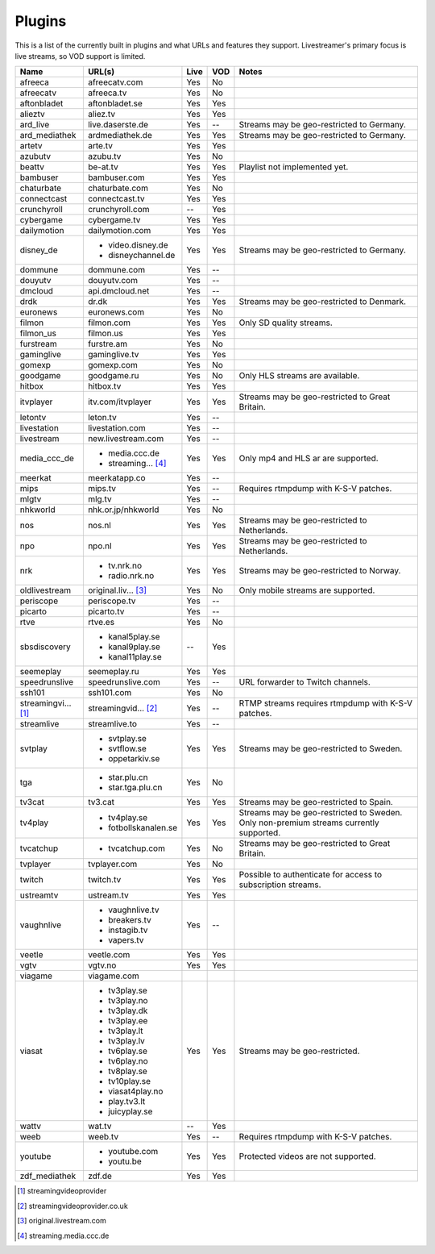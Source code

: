 .. _plugin_matrix:


Plugins
=======

This is a list of the currently built in plugins and what URLs and features
they support. Livestreamer's primary focus is live streams, so VOD support
is limited.


=================== ==================== ===== ===== ===========================
Name                URL(s)               Live  VOD   Notes
=================== ==================== ===== ===== ===========================
afreeca             afreecatv.com        Yes   No
afreecatv           afreeca.tv           Yes   No
aftonbladet         aftonbladet.se       Yes   Yes
alieztv             aliez.tv             Yes   Yes
ard_live            live.daserste.de     Yes   --    Streams may be geo-restricted to Germany.
ard_mediathek       ardmediathek.de      Yes   Yes   Streams may be geo-restricted to Germany.
artetv              arte.tv              Yes   Yes
azubutv             azubu.tv             Yes   No
beattv              be-at.tv             Yes   Yes   Playlist not implemented yet.
bambuser            bambuser.com         Yes   Yes
chaturbate          chaturbate.com       Yes   No
connectcast         connectcast.tv       Yes   Yes
crunchyroll         crunchyroll.com      --    Yes
cybergame           cybergame.tv         Yes   Yes
dailymotion         dailymotion.com      Yes   Yes
disney_de           - video.disney.de    Yes   Yes   Streams may be geo-restricted to Germany.
                    - disneychannel.de
dommune             dommune.com          Yes   --
douyutv             douyutv.com          Yes   --
dmcloud             api.dmcloud.net      Yes   --
drdk                dr.dk                Yes   Yes   Streams may be geo-restricted to Denmark.
euronews            euronews.com         Yes   No
filmon              filmon.com           Yes   Yes   Only SD quality streams.
filmon_us           filmon.us            Yes   Yes
furstream           furstre.am           Yes   No
gaminglive          gaminglive.tv        Yes   Yes
gomexp              gomexp.com           Yes   No
goodgame            goodgame.ru          Yes   No    Only HLS streams are available.
hitbox              hitbox.tv            Yes   Yes
itvplayer           itv.com/itvplayer    Yes   Yes   Streams may be geo-restricted to Great Britain.
letontv             leton.tv             Yes   --
livestation         livestation.com      Yes   --
livestream          new.livestream.com   Yes   --
media_ccc_de        - media.ccc.de       Yes   Yes   Only mp4 and HLS ar are supported.
                    - streaming... [4]_
meerkat             meerkatapp.co        Yes   --
mips                mips.tv              Yes   --    Requires rtmpdump with K-S-V patches.
mlgtv               mlg.tv               Yes   --
nhkworld            nhk.or.jp/nhkworld   Yes   No
nos                 nos.nl               Yes   Yes   Streams may be geo-restricted to Netherlands.
npo                 npo.nl               Yes   Yes   Streams may be geo-restricted to Netherlands.
nrk                 - tv.nrk.no          Yes   Yes   Streams may be geo-restricted to Norway.
                    - radio.nrk.no
oldlivestream       original.liv... [3]_ Yes   No    Only mobile streams are supported.
periscope           periscope.tv         Yes   --
picarto             picarto.tv           Yes   --
rtve                rtve.es              Yes   No
sbsdiscovery        - kanal5play.se      --    Yes
                    - kanal9play.se
                    - kanal11play.se
seemeplay           seemeplay.ru         Yes   Yes
speedrunslive       speedrunslive.com    Yes   --    URL forwarder to Twitch channels.
ssh101              ssh101.com           Yes   No
streamingvi... [1]_ streamingvid... [2]_ Yes   --    RTMP streams requires rtmpdump with
                                                     K-S-V patches.
streamlive          streamlive.to        Yes   --
svtplay             - svtplay.se         Yes   Yes   Streams may be geo-restricted to Sweden.
                    - svtflow.se
                    - oppetarkiv.se
tga                 - star.plu.cn        Yes   No
                    - star.tga.plu.cn
tv3cat              tv3.cat              Yes   Yes   Streams may be geo-restricted to Spain.
tv4play             - tv4play.se         Yes   Yes   Streams may be geo-restricted to Sweden.
                                                     Only non-premium streams currently supported.
                    - fotbollskanalen.se
tvcatchup           - tvcatchup.com      Yes   No    Streams may be geo-restricted to Great Britain.
tvplayer            tvplayer.com         Yes   No
twitch              twitch.tv            Yes   Yes   Possible to authenticate for access to
                                                     subscription streams.
ustreamtv           ustream.tv           Yes   Yes
vaughnlive          - vaughnlive.tv      Yes   --
                    - breakers.tv
                    - instagib.tv
                    - vapers.tv
veetle              veetle.com           Yes   Yes
vgtv                vgtv.no              Yes   Yes
viagame             viagame.com
viasat              - tv3play.se         Yes   Yes   Streams may be geo-restricted.
                    - tv3play.no
                    - tv3play.dk
                    - tv3play.ee
                    - tv3play.lt
                    - tv3play.lv
                    - tv6play.se
                    - tv6play.no
                    - tv8play.se
                    - tv10play.se
                    - viasat4play.no
                    - play.tv3.lt
                    - juicyplay.se
wattv               wat.tv               --    Yes
weeb                weeb.tv              Yes   --    Requires rtmpdump with K-S-V patches.
youtube             - youtube.com        Yes   Yes   Protected videos are not supported.
                    - youtu.be
zdf_mediathek       zdf.de               Yes   Yes
=================== ==================== ===== ===== ===========================


.. [1] streamingvideoprovider
.. [2] streamingvideoprovider.co.uk
.. [3] original.livestream.com
.. [4] streaming.media.ccc.de
